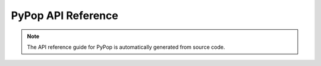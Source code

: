 .. _api-reference-top:

PyPop API Reference
====================

.. only:: html

   |api_pdf_download_box|

.. only:: latex

   References to the *User Guide* can be found in the |guide_pdf_link|

.. note::

   The API reference guide for PyPop is automatically generated from source code.

.. only:: latex or pdf

   .. toctree::
      :maxdepth: 3

.. contents of PyPop/index.rst will be concatenated here at runtime
